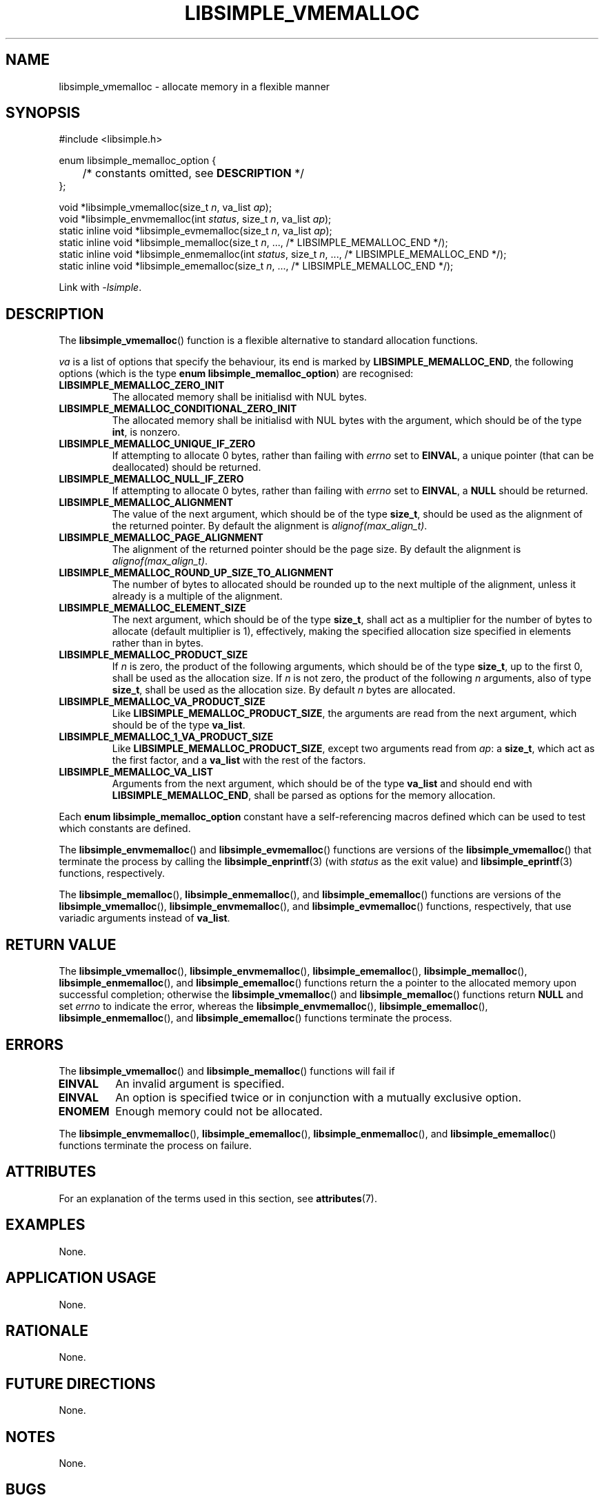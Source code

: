 .TH LIBSIMPLE_VMEMALLOC 3 2018-11-03 libsimple
.SH NAME
libsimple_vmemalloc \- allocate memory in a flexible manner
.SH SYNOPSIS
.nf
#include <libsimple.h>

enum libsimple_memalloc_option {
	/* constants omitted, see \fBDESCRIPTION\fP */
};

void *libsimple_vmemalloc(size_t \fIn\fP, va_list \fIap\fP);
void *libsimple_envmemalloc(int \fIstatus\fP, size_t \fIn\fP, va_list \fIap\fP);
static inline void *libsimple_evmemalloc(size_t \fIn\fP, va_list \fIap\fP);
static inline void *libsimple_memalloc(size_t \fIn\fP, ..., /* LIBSIMPLE_MEMALLOC_END */);
static inline void *libsimple_enmemalloc(int \fIstatus\fP, size_t \fIn\fP, ..., /* LIBSIMPLE_MEMALLOC_END */);
static inline void *libsimple_ememalloc(size_t \fIn\fP, ..., /* LIBSIMPLE_MEMALLOC_END */);
.fi
.PP
Link with
.IR \-lsimple .
.SH DESCRIPTION
The
.BR libsimple_vmemalloc ()
function is a flexible alternative to standard allocation
functions.
.PP
.I va
is a list of options that specify the behaviour, its
end is marked by
.BR LIBSIMPLE_MEMALLOC_END ,
the following options (which is the type
.BR "enum libsimple_memalloc_option" )
are recognised:
.TP
.B LIBSIMPLE_MEMALLOC_ZERO_INIT
The allocated memory shall be initialisd with NUL bytes.
.TP
.B LIBSIMPLE_MEMALLOC_CONDITIONAL_ZERO_INIT
The allocated memory shall be initialisd with NUL bytes
with the argument, which should be of the type
.BR int ,
is nonzero.
.TP
.B LIBSIMPLE_MEMALLOC_UNIQUE_IF_ZERO
If attempting to allocate 0 bytes,
rather than failing with
.I errno
set to
.BR EINVAL ,
a unique pointer (that can be deallocated)
should be returned.
.TP
.B LIBSIMPLE_MEMALLOC_NULL_IF_ZERO
If attempting to allocate 0 bytes,
rather than failing with
.I errno
set to
.BR EINVAL ,
a
.B NULL
should be returned.
.TP
.B LIBSIMPLE_MEMALLOC_ALIGNMENT
The value of the next argument, which should be of the type
.BR size_t ,
should be used as the alignment of the returned pointer.
By default the alignment is
.IR "alignof(max_align_t)" .
.TP
.B LIBSIMPLE_MEMALLOC_PAGE_ALIGNMENT
The alignment of the returned pointer should be the page size.
By default the alignment is
.IR "alignof(max_align_t)" .
.TP
.B LIBSIMPLE_MEMALLOC_ROUND_UP_SIZE_TO_ALIGNMENT
The number of bytes to allocated should be rounded up to
the next multiple of the alignment, unless it already is
a multiple of the alignment.
.TP
.B LIBSIMPLE_MEMALLOC_ELEMENT_SIZE
The next argument, which should be of the type
.BR size_t ,
shall act as a multiplier for the number of bytes to allocate
(default multiplier is 1), effectively, making the specified
allocation size specified in elements rather than in bytes.
.TP
.B LIBSIMPLE_MEMALLOC_PRODUCT_SIZE
If
.I n
is zero, the product of the following arguments,
which should be of the type
.BR size_t ,
up to the first 0, shall be used as the allocation size.
If
.I n
is not zero, the product of the following
.I n
arguments, also of type
.BR size_t ,
shall be used as the allocation size.
By default
.I n
bytes are allocated.
.TP
.B LIBSIMPLE_MEMALLOC_VA_PRODUCT_SIZE
Like
.BR LIBSIMPLE_MEMALLOC_PRODUCT_SIZE ,
the arguments are read from the next argument,
which should be of the type
.BR va_list .
.TP
.B LIBSIMPLE_MEMALLOC_1_VA_PRODUCT_SIZE
Like
.BR LIBSIMPLE_MEMALLOC_PRODUCT_SIZE ,
except two arguments read from
.IR ap :
a
.BR size_t ,
which act as the first factor, and a
.B va_list
with the rest of the factors.
.TP
.B LIBSIMPLE_MEMALLOC_VA_LIST
Arguments from the next argument, which should be of the type
.B va_list
and should end with
.BR LIBSIMPLE_MEMALLOC_END ,
shall be parsed as options for the memory allocation.
.PP
Each
.B enum libsimple_memalloc_option
constant have a self-referencing macros defined
which can be used to test which constants are defined.
.PP
The
.BR libsimple_envmemalloc ()
and
.BR libsimple_evmemalloc ()
functions are versions of the
.BR libsimple_vmemalloc ()
that terminate the process by calling the
.BR libsimple_enprintf (3)
(with
.I status
as the exit value) and
.BR libsimple_eprintf (3)
functions, respectively.
.PP
The
.BR libsimple_memalloc (),
.BR libsimple_enmemalloc (),
and
.BR libsimple_ememalloc ()
functions are versions of the
.BR libsimple_vmemalloc (),
.BR libsimple_envmemalloc (),
and
.BR libsimple_evmemalloc ()
functions, respectively, that use variadic arguments
instead of
.BR va_list .
.SH RETURN VALUE
The
.BR libsimple_vmemalloc (),
.BR libsimple_envmemalloc (),
.BR libsimple_ememalloc (),
.BR libsimple_memalloc (),
.BR libsimple_enmemalloc (),
and
.BR libsimple_ememalloc ()
functions return the a pointer to the allocated
memory upon successful completion; otherwise the
.BR libsimple_vmemalloc ()
and
.BR libsimple_memalloc ()
functions return
.B NULL
and set
.I errno
to indicate the error, whereas the
.BR libsimple_envmemalloc (),
.BR libsimple_ememalloc (),
.BR libsimple_enmemalloc (),
and
.BR libsimple_ememalloc ()
functions terminate the process.
.SH ERRORS
The
.BR libsimple_vmemalloc ()
and
.BR libsimple_memalloc ()
functions will fail if
.TP
.B EINVAL
An invalid argument is specified.
.TP
.B EINVAL
An option is specified twice or in
conjunction with a mutually exclusive option.
.TP
.B ENOMEM
Enough memory could not be allocated.
.PP
The
.BR libsimple_envmemalloc (),
.BR libsimple_ememalloc (),
.BR libsimple_enmemalloc (),
and
.BR libsimple_ememalloc ()
functions terminate the process on failure.
.SH ATTRIBUTES
For an explanation of the terms used in this section, see
.BR attributes (7).
.TS
allbox;
lb lb lb
l l l.
Interface	Attribute	Value
T{
.BR libsimple_vmemalloc (),
.br
.BR libsimple_envmemalloc (),
.br
.BR libsimple_ememalloc (),
.br
.BR libsimple_memalloc (),
.br
.BR libsimple_enmemalloc (),
.br
.BR libsimple_ememalloc ()
T}	Thread safety	MT-Safe
T{
.BR libsimple_vmemalloc (),
.br
.BR libsimple_envmemalloc (),
.br
.BR libsimple_ememalloc (),
.br
.BR libsimple_memalloc (),
.br
.BR libsimple_enmemalloc (),
.br
.BR libsimple_ememalloc ()
T}	Async-signal safety	AS-Safe
T{
.BR libsimple_vmemalloc (),
.br
.BR libsimple_envmemalloc (),
.br
.BR libsimple_ememalloc (),
.br
.BR libsimple_memalloc (),
.br
.BR libsimple_enmemalloc (),
.br
.BR libsimple_ememalloc ()
T}	Async-cancel safety	AC-Safe
.TE
.SH EXAMPLES
None.
.SH APPLICATION USAGE
None.
.SH RATIONALE
None.
.SH FUTURE DIRECTIONS
None.
.SH NOTES
None.
.SH BUGS
None.
.SH SEE ALSO
.BR libsimple_enmalloc (3),
.BR libsimple_mallocz (3),
.BR libsimple_vmallocn (3),
.BR libsimple_vmalloczn (3),
.BR libsimple_encalloc (3),
.BR libsimple_vcallocn (3),
.BR libsimple_enrealloc (3),
.BR libsimple_vreallocn (3),
.BR libsimple_memalign (3),
.BR libsimple_memalignz (3),
.BR libsimple_vmemalignn (3),
.BR libsimple_vmemalignzn (3),
.BR libsimple_enposix_memalign (3),
.BR libsimple_posix_memalignz (3),
.BR libsimple_vposix_memalignn (3),
.BR libsimple_vposix_memalignzn (3),
.BR libsimple_enaligned_alloc (3),
.BR libsimple_aligned_allocz (3),
.BR libsimple_valigned_allocn (3),
.BR libsimple_valigned_alloczn (3),
.BR libsimple_pvalloc (3),
.BR libsimple_pvallocz (3),
.BR libsimple_vpvallocn (3),
.BR libsimple_vpvalloczn (3),
.BR libsimple_valloc (3),
.BR libsimple_vallocz (3),
.BR libsimple_vvallocn (3),
.BR libsimple_vvalloczn (3)
